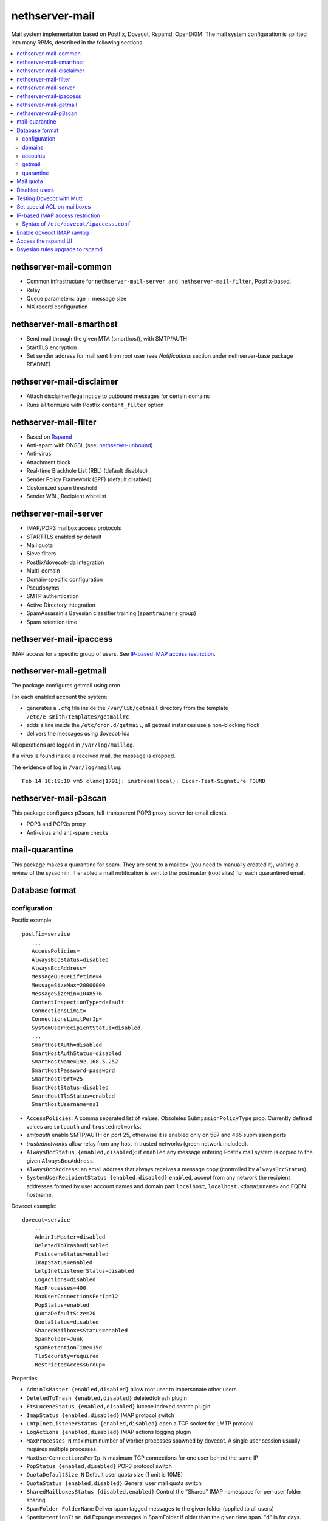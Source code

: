 ===============
nethserver-mail
===============

Mail system implementation based on Postfix, Dovecot, Rspamd, OpenDKIM. The mail
system configuration is splitted into many RPMs, described in the following sections.

.. contents::
    :local:

nethserver-mail-common
----------------------

* Common infrastructure for ``nethserver-mail-server and nethserver-mail-filter``, Postfix-based.
* Relay
* Queue parameters: age + message size
* MX record configuration


nethserver-mail-smarthost
-------------------------

* Send mail through the given MTA (smarthost), with SMTP/AUTH
* StartTLS encryption
* Set sender address for mail sent from root user (see `Notifications` section under nethserver-base package README)

nethserver-mail-disclaimer
--------------------------

* Attach disclaimer/legal notice to outbound messages for certain domains
* Runs ``altermime`` with Postfix ``content_filter`` option

nethserver-mail-filter
----------------------

* Based on `Rspamd`_
* Anti-spam with DNSBL (see: `nethserver-unbound`_)
* Anti-virus
* Attachment block
* Real-time Blackhole List (RBL) (default disabled)
* Sender Policy Framework (SPF) (default disabled)
* Customized spam threshold 
* Sender WBL, Recipient whitelist 

.. _Rspamd: https://rspamd.com
.. _nethserver-unbound: http://github.com/NethServer/nethserver-unbound

nethserver-mail-server
----------------------

* IMAP/POP3 mailbox access protocols
* STARTTLS enabled by default
* Mail quota
* Sieve filters
* Postfix/dovecot-lda integration
* Multi-domain
* Domain-specific configuration
* Pseudonyms 
* SMTP authentication
* Active Directory integration
* SpamAssassin's Bayesian classifier training (``spamtrainers`` group)
* Spam retention time

nethserver-mail-ipaccess
------------------------

IMAP access for a specific group of users. See `IP-based IMAP access restriction`_.


nethserver-mail-getmail
-----------------------

The package configures getmail using cron.

For each enabled account the system:

* generates a ``.cfg`` file inside the ``/var/lib/getmail`` directory from the template ``/etc/e-smith/templates/getmailrc``
* adds a line inside the ``/etc/cron.d/getmail``, all getmail instances use a non-blocking flock
* delivers the messages using dovecot-lda

All operations are logged in ``/var/log/maillog``. 

If a virus is found inside a received mail, the message is dropped.

The evidence  of log in ``/var/log/maillog``: ::

  Feb 14 18:19:10 vm5 clamd[1791]: instream(local): Eicar-Test-Signature FOUND


nethserver-mail-p3scan
----------------------

This package configures p3scan, full-transparent POP3 proxy-server for email
clients.

* POP3 and POP3s proxy
* Anti-virus and anti-spam checks

mail-quarantine
--------------

This package makes a quarantine for spam. They are sent to a mailbox (you need to manually created it), waiting a review of the sysadmin. If enabled a mail notification is sent to the postmaster (root alias) for each quarantined email.

Database format
---------------

configuration
^^^^^^^^^^^^^

Postfix example: ::

 postfix=service
    ...
    AccessPolicies=
    AlwaysBccStatus=disabled
    AlwaysBccAddress=
    MessageQueueLifetime=4
    MessageSizeMax=20000000
    MessageSizeMin=1048576
    ContentInspectionType=default
    ConnectionsLimit=
    ConnectionsLimitPerIp=
    SystemUserRecipientStatus=disabled
    ...
    SmartHostAuth=disabled
    SmartHostAuthStatus=disabled
    SmartHostName=192.168.5.252
    SmartHostPassword=password
    SmartHostPort=25
    SmartHostStatus=disabled
    SmartHostTlsStatus=enabled
    SmartHostUsername=ns1

* ``AccessPolicies``: A comma separated list of values. Obsoletes
  ``SubmissionPolicyType`` prop.  Currently defined values are
  ``smtpauth`` and ``trustednetworks``.

* *smtpauth* enable SMTP/AUTH on port 25, otherwise it is enabled
  only on 587 and 465 submission ports

* *trustednetworks* allow relay from any host in trusted networks
  (green network included).

* ``AlwaysBccStatus {enabled,disabled}``: if ``enabled`` any message
  entering Postifx mail system is copied to the given ``AlwaysBccAddress``.

* ``AlwaysBccAddress``: an email address that always receives a
  message copy (controlled by ``AlwaysBccStatus``).

* ``SystemUserRecipientStatus {enabled,disabled}`` ``enabled``,
  accept from any network the recipient addresses formed by user
  account names and domain part ``localhost``,
  ``localhost.<domainname>`` and FQDN hostname.

Dovecot example: ::

    dovecot=service
        ...
        AdminIsMaster=disabled
        DeletedToTrash=disabled
        FtsLuceneStatus=enabled
        ImapStatus=enabled
        LmtpInetListenerStatus=disabled
        LogActions=disabled
        MaxProcesses=400
        MaxUserConnectionsPerIp=12
        PopStatus=enabled
        QuotaDefaultSize=20
        QuotaStatus=disabled
        SharedMailboxesStatus=enabled
        SpamFolder=Junk
        SpamRetentionTime=15d
        TlsSecurity=required
        RestrictedAccessGroup=


Properties:

* ``AdminIsMaster {enabled,disabled}`` allow root user to impersonate other users
* ``DeletedToTrash {enabled,disabled}`` deletedtotrash plugin
* ``FtsLuceneStatus {enabled,disabled}`` lucene indexed search plugin
* ``ImapStatus {enabled,disabled}`` IMAP protocol switch
* ``LmtpInetListenerStatus {enabled,disabled}`` open a TCP socket for LMTP protocol
* ``LogActions {enabled,disabled}`` IMAP actions logging plugin
* ``MaxProcesses N`` maximum number of worker processes spawned by dovecot. A single user session usually requires multiple processes.
* ``MaxUserConnectionsPerIp N`` maximum TCP connections for one user behind the same IP
* ``PopStatus {enabled,disabled}`` POP3 protocol switch
* ``QuotaDefaultSize N`` Default user quota size (1 unit is 10MB)
* ``QuotaStatus {enabled,disabled}`` General user mail quota switch
* ``SharedMailboxesStatus {disabled,enabled}`` Control the "Shared" IMAP namespace for per-user folder sharing
* ``SpamFolder FolderName`` Deliver spam tagged messages to the given folder (applied to all users)
* ``SpamRetentionTime Nd`` Expunge messages in SpamFolder if older than the given time span. "d" is for days.
* ``TlsSecurity {optional,required}`` 
  controls dovecot ``disable_plaintext_auth`` parameter: if set to ``required`` clear-text authentication methods are disabled, while ``optional`` enables them.
* ``RestrictedAccessGroup`` The value is a long group name, like ``domain
  admins@mydomain.tld``. Members of the given group can login to dovecot
  services only from trusted networks. Install the
  ``nethserver-mail-server-ipaccess`` package to enable this feature.

p3scan example: ::

  p3scan=service
    SSLScan=enabled
    SpamScan=enabled
    TCPPort=8110
    Template=/etc/p3scan/p3scan-en.mail
    VirusScan=enabled
    access=
    status=enabled


rspamd example: ::
    
    rspamd=service
        BlockAttachmentClassList=Exec
        BlockAttachmentCustomList=doc,odt
        BlockAttachmentCustomStatus=disabled
        BlockAttachmentStatus=enabled
        Password=uO9QjlnRCDsT0ZCD
        RecipientWhiteList=
        SenderBlackList=
        SenderWhiteList=
        SpamCheckStatus=enabled
        SpamDsnLevel=20
        SpamGreyLevel=4
        SpamKillLevel=15
        SpamSubjectPrefixStatus=disabled
        SpamSubjectPrefixString=***SPAM***
        SpamTag2Level=6
        SpamTagLevel=2
        VirusAction=reject
        VirusCheckStatus=enabled
        VirusScanOnlyAttachment=false
        VirusScanSize=20000000
        status=enabled


domains
^^^^^^^

Record of type `domain`: :: 

  internal.tld=domain
    ...
    TransportType=none

  mycompany.com=domain
    ...
    TransportType=Relay
    RelayHost=10.1.1.4
    RelayPort=25
    DisclaimerStatus=disabled

  test.tld=domain
    ...
    TransportType=SmtpSink

  example.com=domain
    ...
    TransportType=LocalDelivery
    UnknownRecipientsActionType=deliver
    UnknownRecipientsActionDeliverMailbox=jdoe
    AlwaysBccStatus=enabled
    AlwaysBccAddress=admin``there.org

  other.net=domain
    ...
    TransportType=Relay
    RelayHost=mail.other.net
    RelayPort=25
  
accounts
^^^^^^^^

Groups: ::

  employees=group
     ...
     MailStatus=enabled
     MailDeliveryType=shared

  administrators=group
     ...
     MailStatus=enabled
     MailDeliveryType=copy

  faxservice=group
     ...
     MailStatus=disabled
     MailDeliveryType={any}

User: ::

  jdoe=user
     FirstName=John
     LastName=Doe
     ...
     MailStatus=enabled
     MailQuotaType=custom
     MailQuotaCustom=15
     MailForwardStatus=disabled
     MailForwardAddress=
     MailForwardKeepMessageCopy=no

  and his pseudonyms: ::

   john.doe``example.com=pseudonym
     Account=jdoe
     ControlledBy=system
     Access=public

   doe``=pseudonym
     Account=jdoe
     ControlledBy=operators
     Access=private

getmail
^^^^^^^

All records of type ``getmail`` are saved inside the ``getmail`` database.

Properties:

* The key is the mail account to be downloaded
* ``status``: can be ``enabled`` or ``disabled``, default is ``enabled``
* ``Account``: local user where messages will be delivered. Should be in the form *user@domain*
* ``Server``: server of the mail account
* ``Username``: user name of the mail account
* ``Password``: password of the mail account
* ``Delete``: numbers of days after downloaded messages will be deleted, ``-1`` means never, ``0`` means immediately
* ``Time``: integer number rappresenting the minutes between each check, valid valued are between 1 and 60
* ``FilterCheck``: if ``enabled``, check downloaded messages for viruses and spam using ``rspamc`` classifier
* ``Retriever``: can be any getmail retriever, see `Getmail official doc <http://pyropus.ca/software/getmail/documentation.html>`_
    Retrievers available in the web interface:

    * ``SimplePOP3Retriever``
    * ``SimplePOP3SSLRetriever``
    * ``SimpleIMAPRetriever``
    * ``SimpleIMAPSSLRetriever`` 

Example: ::

 db getmail set test@neth.eu getmail Account pippo@neth.eu status enabled Password Nethesis,1234 Server localhost Username test@neth.eu Retriever SimplePOP3Retriever Delete enabled Time 30 VirusCheck enabled SpamCheck enabled

quarantine
^^^^^^^^^^

The properties are under the ``rspamd`` key (configuration database): ::

    rspamd=service
    ...
    QuarantineAccount=vmail+quarantine
    QuarantineSelector=is_reject
    QuarantineStatus=enabled
    SpamNotificationStatus=disabled


 * ``QuarantineAccount``: The local email box where to send all spams (spam check is automatically disabled on this account). You must create it manually. You could send it to an external mailbox  but then you must disable the spam check on this server
 * ``QuarantineSelector``: It is possible to move to quarantine all spams (add_header, rewrite_subject, reject), allowed values are ``is_reject`` (default) or ``is_spam``
 * ``QuarantineStatus``: Enable the quarantine, spam are no more rejected: enabled/disabled (default)
 * ``SpamNotificationStatus``: Enable the email notification when email are quarantined: enabled/disabled (default)

For example, the following commands enable the quarantine: ::
  config setprop rspamd QuarantineAccount spam@domain.org QuarantineStatus enabled SpamNotificationStatus enabled
  signal-event nethserver-mail-quarantine-save

Mail quota
----------

The default mail quota is configured in ``dovecot.conf``. Custom user mail quota
is set by the ``dovecot-postlogin`` script, by reading
``/etc/dovecot/user-quota`` (which is a template). If a custom mail quota is set
the UI interface does not show the updated value until the user performs an IMAP
login.

Disabled users
--------------

By default all system users are also Dovecot users. To disable a user we
configure a blacklist in ``dovecot.conf``: ``/etc/dovecot/deny.passwd``.

As Dovecot is configured as authentication backend for Postfix, a disabled user
loses also SMTP AUTH access.


Testing Dovecot with Mutt
-------------------------

Read admin's mail with Mutt IMAP client.
Quickstart: ::

  yum install mutt
  cat - <<EOF > ~/.muttrc 
  set spoolfile="imaps://root@localhost/"
  set folder=""
  EOF
  mutt

See: http://dev.mutt.org/doc/manual.html

When mutt starts always asks for the ``root`` password.
To avoid typing the password again and again write it in ``.muttrc``: ::

  set spoolfile="imaps://root:PASSWORD@localhost/"
  set folder=""

``PASSWORD`` must be URL-encoded. For instance the slash character ``/`` is encoded as ``%2f``.

Set special ACL on mailboxes
----------------------------

The ``nethserver-mail-shrmbx-modify`` action applies some predefined ACL 
settings to shared mailboxes (type the mailbox name twice: the action performs also rename): ::

   /etc/e-smith/events/actions/nethserver-mail-shrmbx-modify EVENT OLDNAME NEWNAME ID PERM [ID PERM ...]

For instance, let's grant full "admin" permissions to group "administrators": ::

   /etc/e-smith/events/actions/nethserver-mail-shrmbx-modify ev 'Public folder1' 'Public Folder One' group=administrators@$(hostname -d) ADMIN

You can also use ``doveadm`` to set special ACL on a shared mailbox: ::

  doveadm acl set -u <user> <shared_mailbox> <subject> <flags>

Example: allow insert and expunge to user goofy on public mailbox testshare (domain of the machine is local.nethserver.org): ::

  doveadm acl set -u goofy@local.nethserver.org Public/testshare "user=goofy@local.nethserver.org" insert expunge


IP-based IMAP access restriction
--------------------------------

This feature allows to restrict IMAP access for a specific group.
Members of the given group have IMAP access restricted to trusted networks.

1. Install ``nethserver-mail-ipaccess`` package ::

     yum install nethserver-mail-ipaccess

2. Set the limited group, remember to use the full group name: ``<group>@<domain>`` ::

     config setprop dovecot RestrictedAccessGroup <group>@<domain>

   Example for group ``collaborators@nethserver.org``: ::

     config setprop dovecot RestrictedAccessGroup collaborators@nethserver.org

3. Apply the configuration ::

     signal-event nethserver-mail-server-save

Syntax of ``/etc/dovecot/ipaccess.conf``
^^^^^^^^^^^^^^^^^^^^^^^^^^^^^^^^^^^^^^^^

The ``dovecot-postlogin`` script enforces an IP-based access policy to dovecot
services when the file :file:``/etc/dovecot/ipaccess.conf`` exists and is readable.

The file is composed by comments and records. Comments are line starting with ``#``,
whilst records have the following syntax: ::

  <long group name> = <cidr list>

A *long group name* is the group name with domain suffix, like ``domain
admins@mydomain.tld``.

The *cidr list* is a comma-separated list of IP and network addresses in CIDR
format, like ``127.0.0.1, 192.168.1.0/24, 10.1.1.2``. The binary conversion is
implemented by the ``NetAddr::IP`` Perl module. See ``perldoc NetAddr::IP`` for
details.


Enable dovecot IMAP rawlog
--------------------------

This section describes how to record the list of IMAP commands sent by the
client and the server during an IMAP session. For more information see `Dovecot
rawlog <https://wiki.dovecot.org/Debugging/Rawlog>`_.

Create the file
``/etc/e-smith/templates-custom/etc/dovecot/dovecot.conf/90rawlog`` with the
following contents: ::

    #
    # 90rawlog (custom)
    #
    import_environment = $import_environment DEBUG=1

    service imap-postlogin \{
      executable = script-login -d rawlog -t /usr/libexec/nethserver/dovecot-postlogin
    \}

Apply the new configuration ::

  signal-event nethserver-mail-server-save

To enable IMAP rawlog for a specific user, identify the user (vmail) home
directory with the following command: ::

    # doveadm user -u first.user@dpnet.nethesis.it
    userdb: first.user@dpnet.nethesis.it
    system_groups_user: first.user@dpnet.nethesis.it
    uid       : 987
    gid       : 990
    home      : /var/lib/nethserver/vmail/first.user@dpnet.nethesis.it

.. warning::

    Always use the user long name form, which includes the ``@domain`` suffix.
    In our example ``first.user`` would not work

Create the ``dovecot.rawlog`` directory and change permissions: ::

    mkdir "/var/lib/nethserver/vmail/first.user@dpnet.nethesis.it/dovecot.rawlog"
    chown vmail:vmail "/var/lib/nethserver/vmail/first.user@dpnet.nethesis.it/dovecot.rawlog"

Detailed IMAP rawlogs are now created under the user's (vmail) home directory.
Each session is split into two files: ``.in`` file for client requests, ``.out``
file for server responses. For instance, ::

    /var/lib/nethserver/vmail/first.user@dpnet.nethesis.it/dovecot.rawlog/20180913-143301-6293.in
    /var/lib/nethserver/vmail/first.user@dpnet.nethesis.it/dovecot.rawlog/20180913-143301-6293.out

The initial timestamp helps to mix them together and obtain the complete IMAP
session trace: ::

    sort -n /var/lib/nethserver/vmail/first.user@dpnet.nethesis.it/dovecot.rawlog/20180913-143301-6293.*


Access the rspamd UI
--------------------

The rspamd UI is available from the same httpd instance of Server Manager: ::
    
    https://<IP>:980/rspamd

Access is granted to any account defined in
``/etc/httpd/admin-conf/rspamd.secret``. By default a ``rspamd`` login is
created automatically. Its password is available with the following command: ::
    
    config getprop rspamd Password

Additional accounts can be created with the following command: ::
    
    /usr/bin/htpasswd -b -m /etc/httpd/admin-conf/rspamd.secret username S3cr3t

If an account provider is configured, the default access policy to rspamd UI is
granting access also to ``admin`` user and members of the ``domain admins`` group.
Type ``config show admins`` for details.

Bayesian rules upgrade to rspamd
--------------------------------

Each ``Junk`` (or ``junkmail``) folder from users' accounts, if present, can be
used to train the Rspamd Bayesian filter database, by running the attached
script: ::

  bash /usr/share/doc/nethserver-mail-server-*/bayes_training.sh
